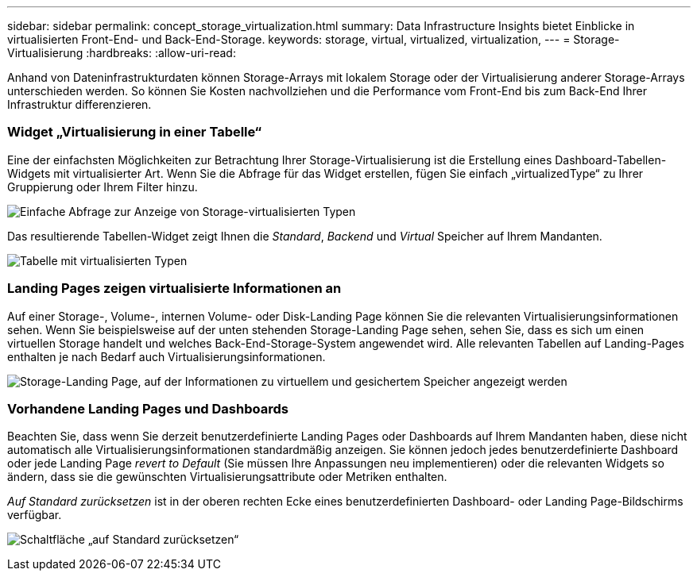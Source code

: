 ---
sidebar: sidebar 
permalink: concept_storage_virtualization.html 
summary: Data Infrastructure Insights bietet Einblicke in virtualisierten Front-End- und Back-End-Storage. 
keywords: storage, virtual, virtualized, virtualization, 
---
= Storage-Virtualisierung
:hardbreaks:
:allow-uri-read: 


[role="lead"]
Anhand von Dateninfrastrukturdaten können Storage-Arrays mit lokalem Storage oder der Virtualisierung anderer Storage-Arrays unterschieden werden. So können Sie Kosten nachvollziehen und die Performance vom Front-End bis zum Back-End Ihrer Infrastruktur differenzieren.



=== Widget „Virtualisierung in einer Tabelle“

Eine der einfachsten Möglichkeiten zur Betrachtung Ihrer Storage-Virtualisierung ist die Erstellung eines Dashboard-Tabellen-Widgets mit virtualisierter Art. Wenn Sie die Abfrage für das Widget erstellen, fügen Sie einfach „virtualizedType“ zu Ihrer Gruppierung oder Ihrem Filter hinzu.

image:StorageVirtualization_TableWidgetSettings.png["Einfache Abfrage zur Anzeige von Storage-virtualisierten Typen"]

Das resultierende Tabellen-Widget zeigt Ihnen die _Standard_, _Backend_ und _Virtual_ Speicher auf Ihrem Mandanten.

image:StorageVirtualization_TableWidgetShowingVirtualizedTypes.png["Tabelle mit virtualisierten Typen"]



=== Landing Pages zeigen virtualisierte Informationen an

Auf einer Storage-, Volume-, internen Volume- oder Disk-Landing Page können Sie die relevanten Virtualisierungsinformationen sehen. Wenn Sie beispielsweise auf der unten stehenden Storage-Landing Page sehen, sehen Sie, dass es sich um einen virtuellen Storage handelt und welches Back-End-Storage-System angewendet wird. Alle relevanten Tabellen auf Landing-Pages enthalten je nach Bedarf auch Virtualisierungsinformationen.

image:StorageVirtualization_StorageSummary.png["Storage-Landing Page, auf der Informationen zu virtuellem und gesichertem Speicher angezeigt werden"]



=== Vorhandene Landing Pages und Dashboards

Beachten Sie, dass wenn Sie derzeit benutzerdefinierte Landing Pages oder Dashboards auf Ihrem Mandanten haben, diese nicht automatisch alle Virtualisierungsinformationen standardmäßig anzeigen. Sie können jedoch jedes benutzerdefinierte Dashboard oder jede Landing Page _revert to Default_ (Sie müssen Ihre Anpassungen neu implementieren) oder die relevanten Widgets so ändern, dass sie die gewünschten Virtualisierungsattribute oder Metriken enthalten.

_Auf Standard zurücksetzen_ ist in der oberen rechten Ecke eines benutzerdefinierten Dashboard- oder Landing Page-Bildschirms verfügbar.

image:RevertToDefault.png["Schaltfläche „auf Standard zurücksetzen“"]
